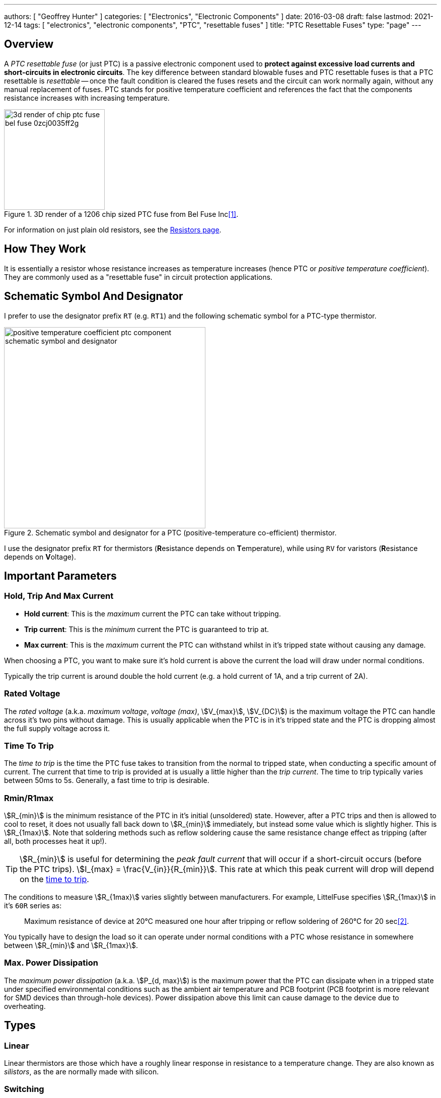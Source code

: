 ---
authors: [ "Geoffrey Hunter" ]
categories: [ "Electronics", "Electronic Components" ]
date: 2016-03-08
draft: false
lastmod: 2021-12-14
tags: [ "electronics", "electronic components", "PTC", "resettable fuses" ]
title: "PTC Resettable Fuses"
type: "page"
---

## Overview

A _PTC resettable fuse_ (or just PTC) is a passive electronic component used to **protect against excessive load currents and short-circuits in electronic circuits**. The key difference between standard blowable fuses and PTC resettable fuses is that a PTC resettable is _resettable_ -- once the fault condition is cleared the fuses resets and the circuit can work normally again, without any manual replacement of fuses. PTC stands for positive temperature coefficient and references the fact that the components resistance increases with increasing temperature.

.3D render of a 1206 chip sized PTC fuse from Bel Fuse Inc<<bib-digikey-bel-fuse-0zcj0035ff2g>>.
image::3d-render-of-chip-ptc-fuse-bel-fuse-0zcj0035ff2g.png[width=200px]

For information on just plain old resistors, see the link:/electronics/components/resistors[Resistors page].

## How They Work

It is essentially a resistor whose resistance increases as temperature increases (hence PTC or _positive temperature coefficient_). They are commonly used as a "resettable fuse" in circuit protection applications.

## Schematic Symbol And Designator

I prefer to use the designator prefix `RT` (e.g. `RT1`) and the following schematic symbol for a PTC-type thermistor. 

.Schematic symbol and designator for a PTC (positive-temperature co-efficient) thermistor.
image::positive-temperature-coefficient-ptc-component-schematic-symbol-and-designator.png[width=400px]

I use the designator prefix `RT` for thermistors (**R**esistance depends on **T**emperature), while using `RV` for varistors (**R**esistance depends on **V**oltage).

## Important Parameters

### Hold, Trip And Max Current

* **Hold current**: This is the _maximum_ current the PTC can take without tripping.
* **Trip current**: This is the _minimum_ current the PTC is guaranteed to trip at.
* **Max current**: This is the _maximum_ current the PTC can withstand whilst in it's tripped state without causing any damage.

When choosing a PTC, you want to make sure it's hold current is above the current the load will draw under normal conditions.

Typically the trip current is around double the hold current (e.g. a hold current of 1A, and a trip current of 2A).

### Rated Voltage

The _rated voltage_ (a.k.a. _maximum voltage_, _voltage (max)_, stem:[V_{max}], stem:[V_{DC}]) is the maximum voltage the PTC can handle across it's two pins without damage. This is usually applicable when the PTC is in it's tripped state and the PTC is dropping almost the full supply voltage across it.

### Time To Trip

The _time to trip_ is the time the PTC fuse takes to transition from the normal to tripped state, when conducting a specific amount of current. The current that time to trip is provided at is usually a little higher than the _trip current_. The time to trip typically varies between 50ms to 5s. Generally, a fast time to trip is desirable.

### Rmin/R1max

stem:[R_{min}] is the minimum resistance of the PTC in it's initial (unsoldered) state. However, after a PTC trips and then is allowed to cool to reset, it does not usually fall back down to stem:[R_{min}] immediately, but instead some value which is slightly higher. This is stem:[R_{1max}]. Note that soldering methods such as reflow soldering cause the same resistance change effect as tripping (after all, both processes heat it up!).

TIP: stem:[R_{min}] is useful for determining the _peak fault current_ that will occur if a short-circuit occurs (before the PTC trips). stem:[I_{max} = \frac{V_{in}}{R_{min}}]. This rate at which this peak current will drop will depend on the <<_time_to_trip, time to trip>>.

The conditions to measure stem:[R_{1max}] varies slightly between manufacturers. For example, LittelFuse specifies stem:[R_{1max}] in it's `60R` series as:

> Maximum resistance of device at 20°C measured one hour after tripping or reflow soldering of 260°C for 20 sec<<bib-littelfuse-60r-ds>>.

You typically have to design the load so it can operate under normal conditions with a PTC whose resistance in somewhere between stem:[R_{min}] and stem:[R_{1max}].

### Max. Power Dissipation

The _maximum power dissipation_ (a.k.a. stem:[P_{d, max}]) is the maximum power that the PTC can dissipate when in a tripped state under specified environmental conditions such as the ambient air temperature and PCB footprint (PCB footprint is more relevant for SMD devices than through-hole devices). Power dissipation above this limit can cause damage to the device due to overheating.

## Types

### Linear

Linear thermistors are those which have a roughly linear response in resistance to a temperature change. They are also known as _silistors_, as the are normally made with silicon.

### Switching

TODO

## PTC Thermistors vs. Fuses

When should a circuit designer use a PTC thermistor, and when should they use a fuse?

As already mentioned, a huge point of difference between a PTC thermistor and a fuse is the fact that a **PTC thermistor is resettable, while a fuse is a blow once and replace** component. This makes PTC thermistors suitable for applications where you might expect over-current conditions to occur frequently, and it would be inconvenient for the user to have to continually replace the fuse.

Conversely, this makes fuses better for applications where over-current conditions should not occur at all, and if they do, there is a higher chance of something being dangerous (e.g. live mains wiring that has shorted to the case). In these scenarios it can be safer to highlight the problem to the user and let the user/technician decide whether it is safe to replace the fuse and re-apply power.

Another **advantage of PTC thermistors is cost** in price-sensitive circuit board designs. As of the year 2016, a cheap SMD fuse in a chip package costs about US$0.40 in quantities of a 100, while a PTC thermistor for the same current rating in a similar SMD chip package costs about US$0.10, 4 times cheaper.

One consideration to make is that a **PTC never reaches a complete open-circuit when it is tripped** -- it always lets a small current flow through the load. This is generally o.k. it most cases, but if you do need a proper open-circuit when a fault occurs, a fuse might be more suitable.

## How To Calculate The Triggered Resistance

Most PTC thermistor datasheets will tell you the nominal off resistance (and/or it's range of values), but not the triggered resistance! However, you can calculate this using the typical power value (stem:[P_D]) that they provide.

stem:[P_D] is the typical power dissipated by the device when in a tripped state and in a fixed temperature (usually 23-25°C) still air environment. This is somewhat independent of the voltage applied to the thermistor, due to an increased voltage causing more heating, which in turn increases the resistance, which lowers the current and therefore dissipated. This is a form of negative feedback, and because this dissipated power is independent of the supply voltage, it can be specified as a property of the component on the datasheet.

To calculate the triggered resistance, use the following equation:

[stem]
++++
R_{triggered} = \frac{V^2}{P_D}
++++

[.text-center]
where: +
stem:[R_{triggered}] is the triggered resistance of the PTC thermistor, in Ohms +
stem:[V] is the voltage across the PTC thermistor (usually equal to the open-circuit supply voltage) +
stem:[P_D] is the dissipated power of the PTC thermistor when in it's triggered state, as given by it's datasheet +

The triggered resistance should be many orders of magnitude larger than the off resistance.

## Manufacturers

* Eaton
* Bourns: They sell a family of resettable PTC fuses under the brand name _Multifuse_, with the part numbers beginning with _MF-_. See https://www.bourns.com/products/circuit-protection/resettable-fuses-multifuse-pptc.
* Bel
* Littelfuse: Littelfuse sells PTCs under their brand name POLYFUSE<<bib-littelfuse-60r-ds>>.

## Supplier Links

* DigiKey: https://www.digikey.com/en/products/filter/ptc-resettable-fuses/150

[bibliography]
## References

* [[[bib-digikey-bel-fuse-0zcj0035ff2g, 1]]] DigiKey. _Bel Fuse Inc. 0ZCJ0035FF2G (product page)_. Retrieved 2021-12-14, from https://www.digikey.com/en/products/detail/bel-fuse-inc/0ZCJ0035FF2G/4156131.
* [[[bib-littelfuse-60r-ds, 2]]] Littelfuse. _POLYFUSE® Resettable PTCs: Radial Leaded > 60R Series (datasheet_. Retrieved 2021-12-14, from https://www.littelfuse.com/data/en/data_sheets/littelfuse_60r.pdf.
